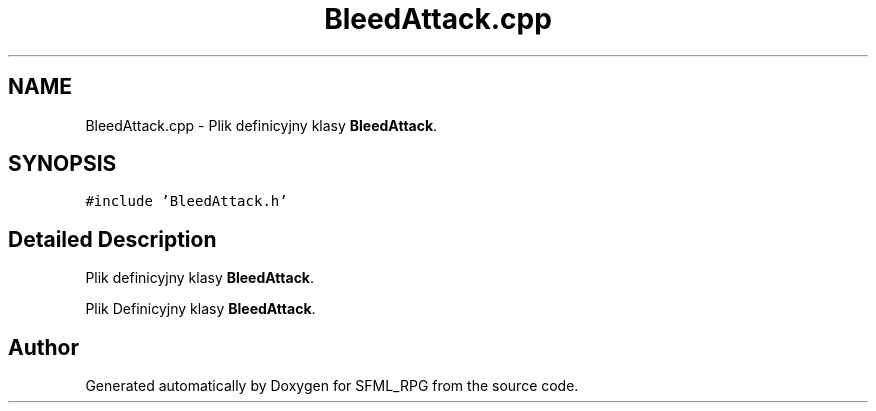 .TH "BleedAttack.cpp" 3 "Sun May 16 2021" "SFML_RPG" \" -*- nroff -*-
.ad l
.nh
.SH NAME
BleedAttack.cpp \- Plik definicyjny klasy \fBBleedAttack\fP\&.  

.SH SYNOPSIS
.br
.PP
\fC#include 'BleedAttack\&.h'\fP
.br

.SH "Detailed Description"
.PP 
Plik definicyjny klasy \fBBleedAttack\fP\&. 

Plik Definicyjny klasy \fBBleedAttack\fP\&. 
.SH "Author"
.PP 
Generated automatically by Doxygen for SFML_RPG from the source code\&.
